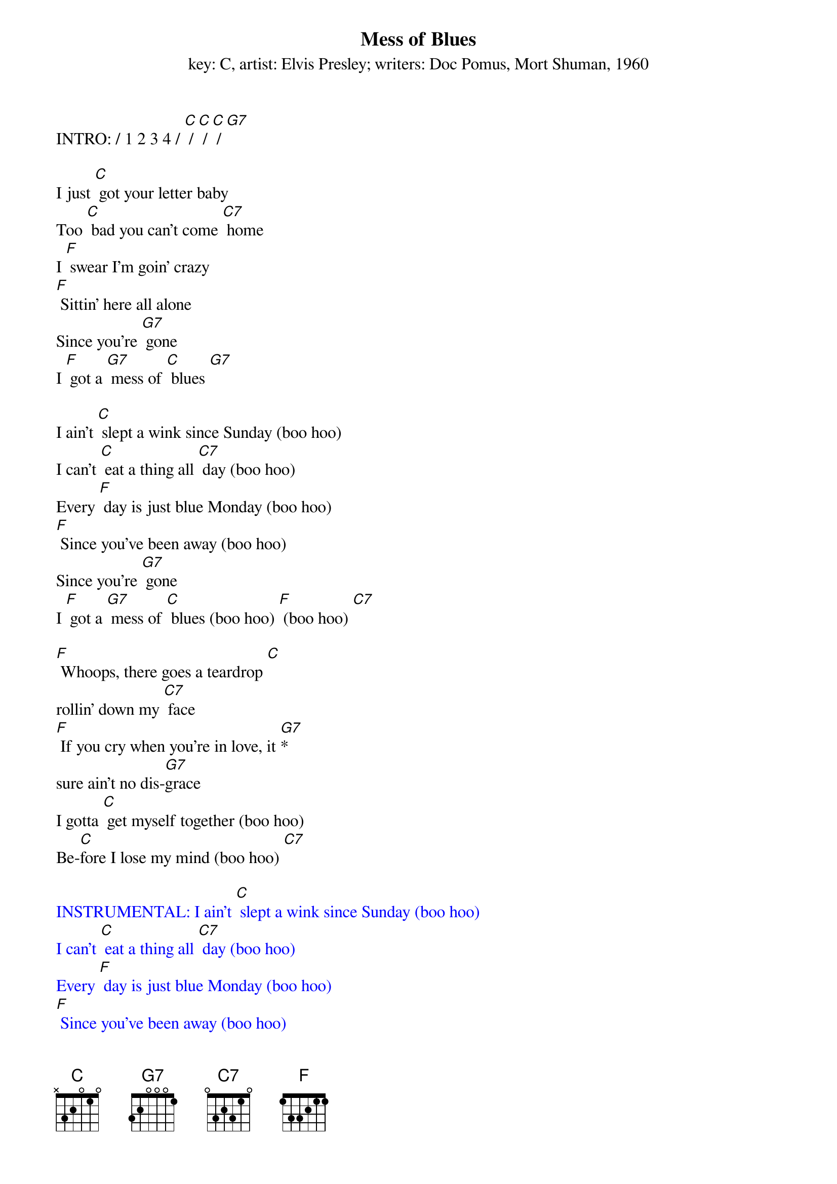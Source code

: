 {t: Mess of Blues}
{st: key: C, artist: Elvis Presley; writers: Doc Pomus, Mort Shuman, 1960}

INTRO: / 1 2 3 4 / [C] / [C] / [C] / [G7]

I just [C] got your letter baby
Too [C] bad you can't come [C7] home
I [F] swear I'm goin' crazy
[F] Sittin' here all alone
Since you're [G7] gone
I [F] got a [G7] mess of [C] blues [G7]

I ain't [C] slept a wink since Sunday (boo hoo)
I can't [C] eat a thing all [C7] day (boo hoo)
Every [F] day is just blue Monday (boo hoo)
[F] Since you've been away (boo hoo)
Since you're [G7] gone
I [F] got a [G7] mess of [C] blues (boo hoo) [F] (boo hoo) [C7]

[F] Whoops, there goes a teardrop [C]
rollin' down my [C7] face
[F] If you cry when you're in love, it [G7]*
sure ain't no dis-[G7]grace
I gotta [C] get myself together (boo hoo)
Be-[C]fore I lose my mind (boo hoo) [C7]

{textcolour: blue}
INSTRUMENTAL: I ain't [C] slept a wink since Sunday (boo hoo)
I can't [C] eat a thing all [C7] day (boo hoo)
Every [F] day is just blue Monday (boo hoo)
[F] Since you've been away (boo hoo)
Since you're [G7] gone
I [F] got a [G7] mess of [C] blues (boo hoo) [F] (boo hoo) [C7]
{textcolour}

I'm gonna [F] catch the next train goin' (boo hoo)
And [C] leave my blues behind [C7] (boo hoo)
Since [F] you're [G7] gone
I got a mess of [C] blues (boo hoo) [C7] (boo hoo)

[F] Whoops, there [G7] goes a teardrop [C]
rollin' down my [C7] face
[F] If you cry when you're in love, it [G7]*
sure ain't no dis-[G7]grace
I gotta [C] get myself together (boo hoo)
Be-[C]fore I [F] lose my mind (boo hoo) [C7]

I'm gonna [F] catch the next train [G7] goin' (boo hoo)
And [F] leave my blues behind (boo hoo) [C]
Since you're [G7] gone
I [F] got a mess of [C] blues (boo hoo) [C7] (boo hoo)
Since you're [G7] gone
I [F] got a [G7] mess of [C] blues (boo hoo) [C7] (boo hoo)
Since you're [G7] gone
I [F] got a mess of [C] blues (boo hoo) [C7] (boo hoo-oo-oo)

